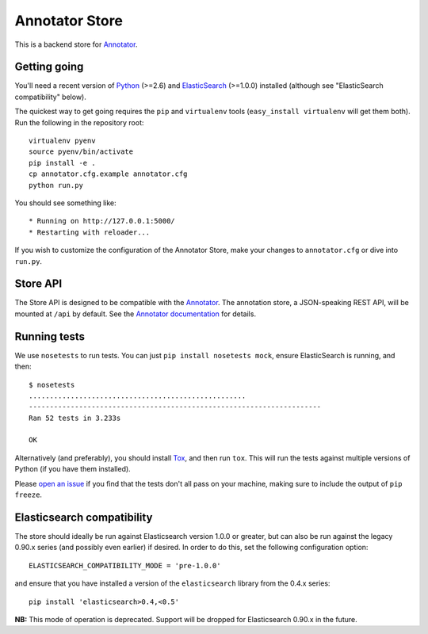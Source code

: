 Annotator Store
===============

This is a backend store for `Annotator <http://annotatorjs.org>`__.

Getting going
-------------

You'll need a recent version of `Python <http://python.org>`__ (>=2.6)
and `ElasticSearch <http://elasticsearch.org>`__ (>=1.0.0) installed
(although see "ElasticSearch compatibility" below).

The quickest way to get going requires the ``pip`` and ``virtualenv``
tools (``easy_install virtualenv`` will get them both). Run the
following in the repository root::

    virtualenv pyenv
    source pyenv/bin/activate
    pip install -e .
    cp annotator.cfg.example annotator.cfg
    python run.py

You should see something like::

    * Running on http://127.0.0.1:5000/
    * Restarting with reloader...

If you wish to customize the configuration of the Annotator Store, make
your changes to ``annotator.cfg`` or dive into ``run.py``.

Store API
---------

The Store API is designed to be compatible with the
`Annotator <http://okfnlabs.org/annotator>`__. The annotation store, a
JSON-speaking REST API, will be mounted at ``/api`` by default. See the
`Annotator
documentation <https://github.com/okfn/annotator/wiki/Storage>`__ for
details.

Running tests
-------------

We use ``nosetests`` to run tests. You can just
``pip install nosetests mock``, ensure ElasticSearch is running, and
then::

    $ nosetests
    ....................................................
    ----------------------------------------------------------------------
    Ran 52 tests in 3.233s

    OK

Alternatively (and preferably), you should install
`Tox <http://tox.testrun.org/>`__, and then run ``tox``. This will run
the tests against multiple versions of Python (if you have them
installed).

Please `open an issue <annotator-store/issues>`__ if you find that the
tests don't all pass on your machine, making sure to include the output
of ``pip freeze``.

Elasticsearch compatibility
---------------------------

The store should ideally be run against Elasticsearch version 1.0.0 or
greater, but can also be run against the legacy 0.90.x series (and
possibly even earlier) if desired. In order to do this, set the
following configuration option::

    ELASTICSEARCH_COMPATIBILITY_MODE = 'pre-1.0.0'

and ensure that you have installed a version of the ``elasticsearch``
library from the 0.4.x series::

    pip install 'elasticsearch>0.4,<0.5'

**NB:** This mode of operation is deprecated. Support will be dropped
for Elasticsearch 0.90.x in the future.
